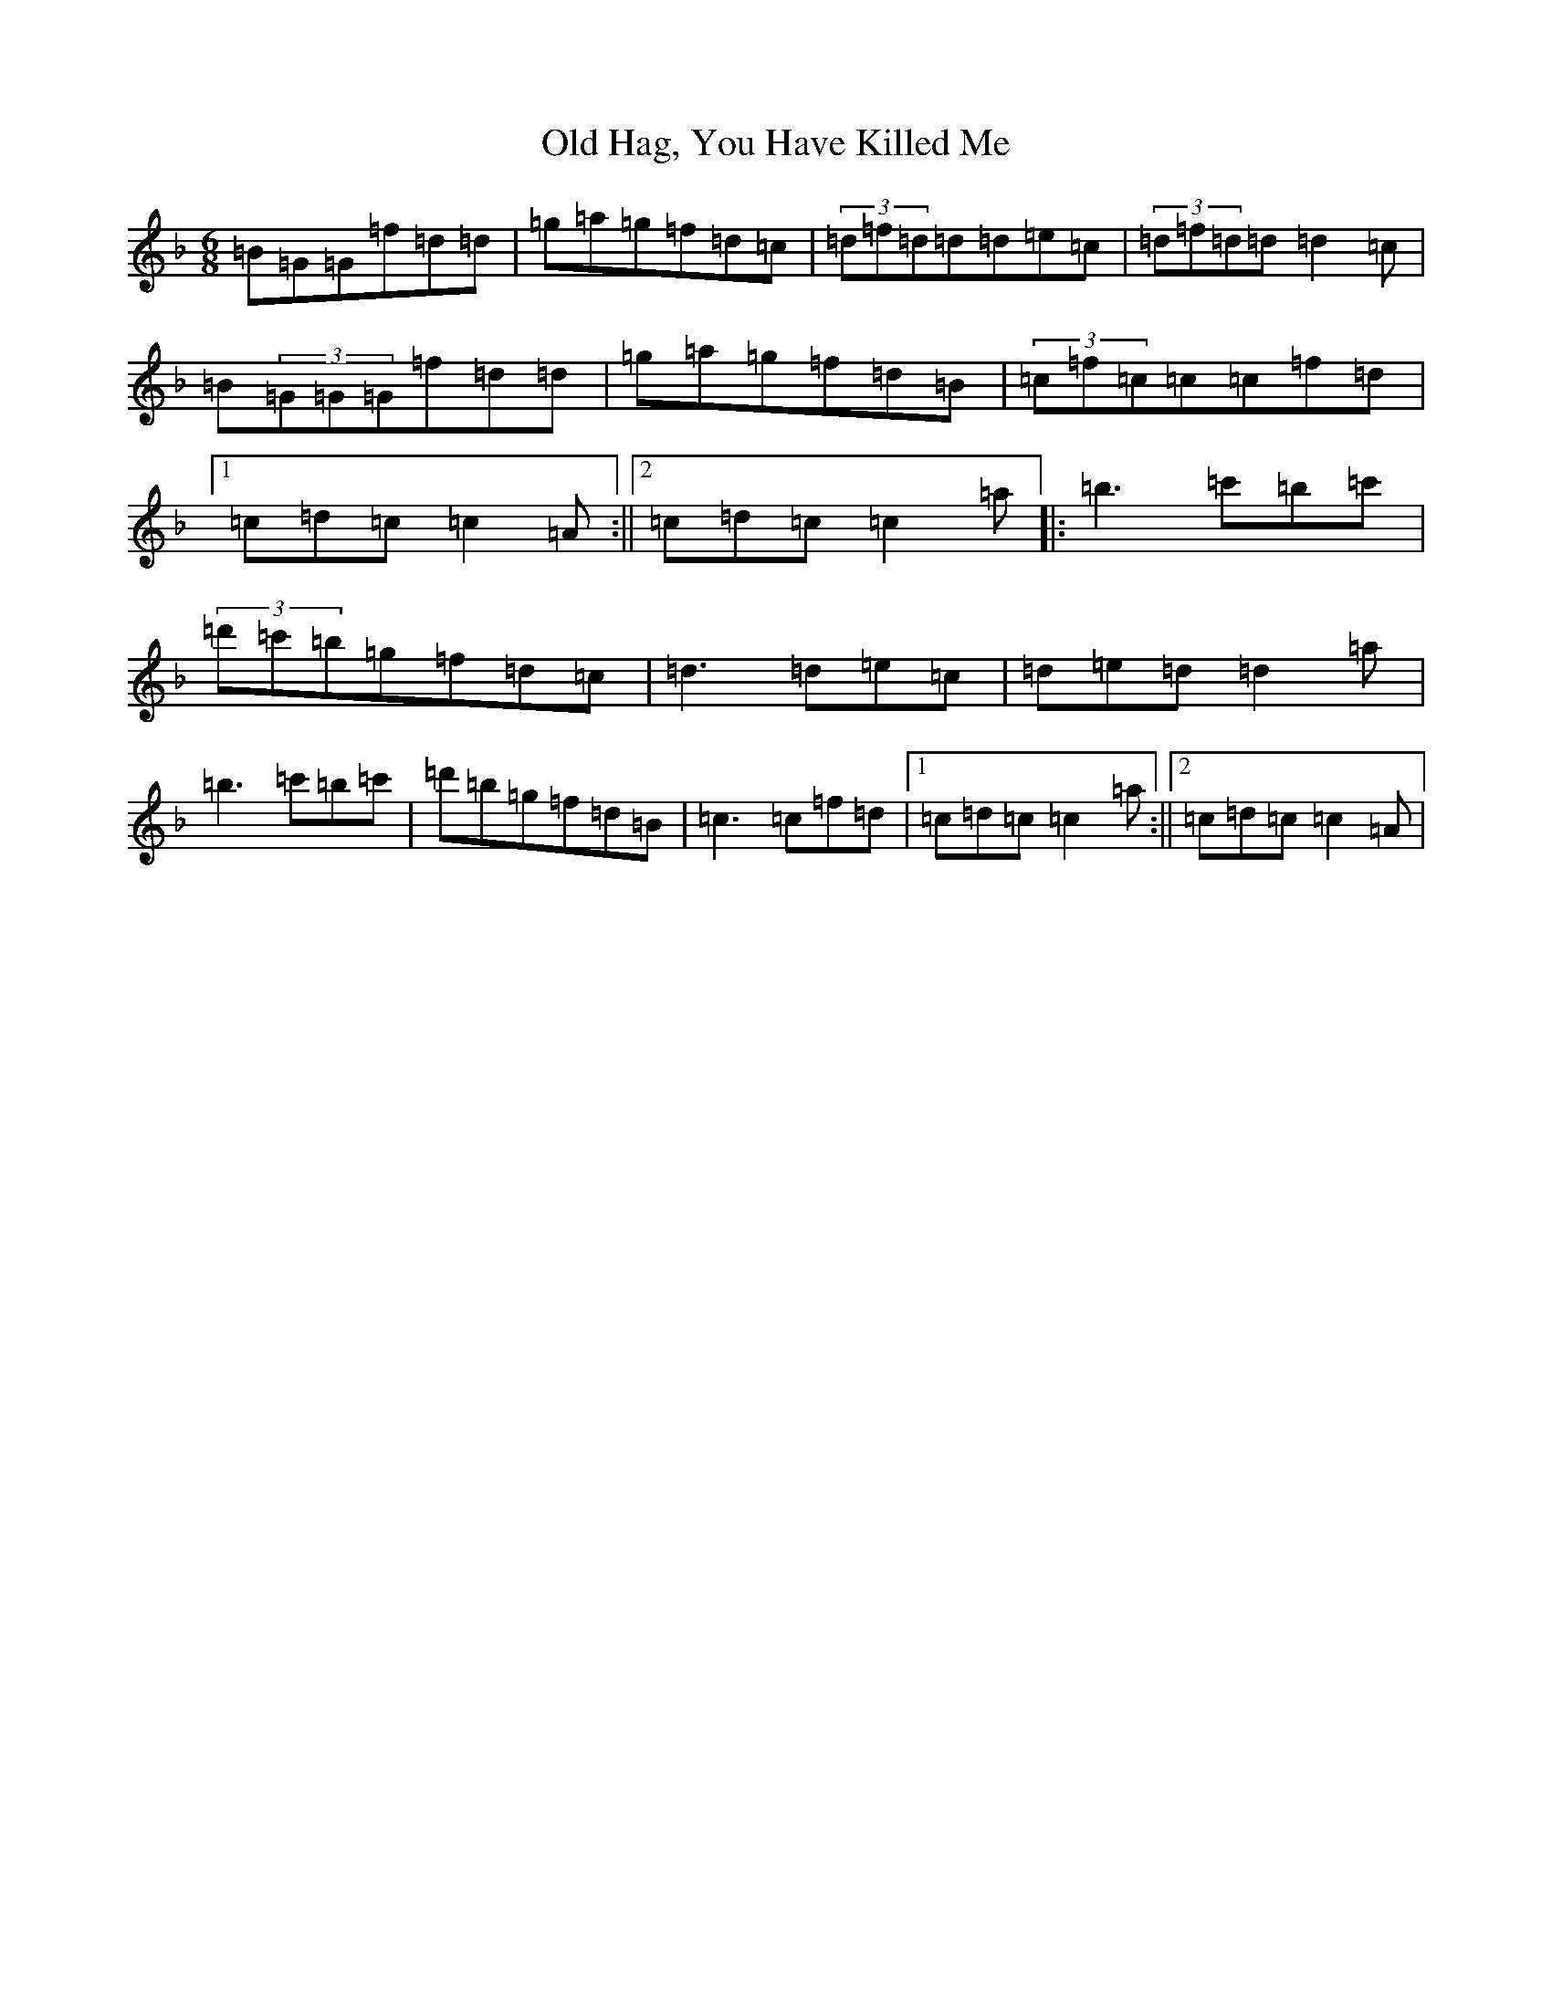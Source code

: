 X: 15940
T: Old Hag, You Have Killed Me
S: https://thesession.org/tunes/1359#setting14712
Z: D Mixolydian
R: jig
M:6/8
L:1/8
K: C Mixolydian
=B=G=G=f=d=d|=g=a=g=f=d=c|(3=d=f=d=d=d=e=c|(3=d=f=d=d=d2=c|=B(3=G=G=G=f=d=d|=g=a=g=f=d=B|(3=c=f=c=c=c=f=d|1=c=d=c=c2=A:||2=c=d=c=c2=a|:=b3=c'=b=c'|(3=d'=c'=b=g=f=d=c|=d3=d=e=c|=d=e=d=d2=a|=b3=c'=b=c'|=d'=b=g=f=d=B|=c3=c=f=d|1=c=d=c=c2=a:||2=c=d=c=c2=A|